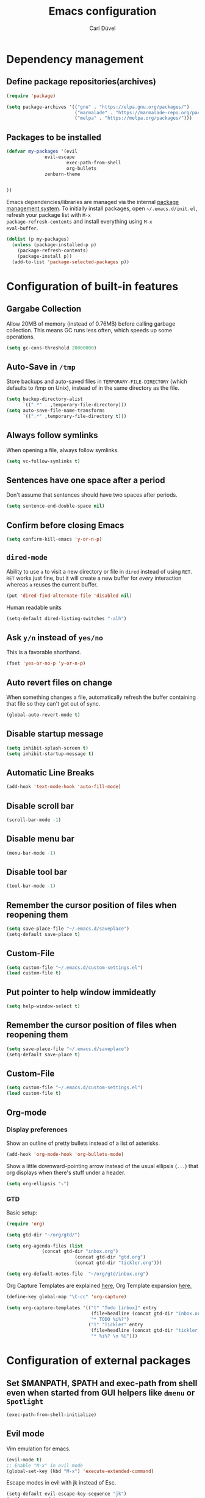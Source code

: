 #+TITLE: Emacs configuration
#+AUTHOR: Carl Düvel
#+EMAIL: c.a.duevel@gmail.com 

* Dependency management

** Define package repositories(archives)

#+BEGIN_SRC emacs-lisp
(require 'package)

(setq package-archives '(("gnu" . "https://elpa.gnu.org/packages/")
                         ("marmalade" . "https://marmalade-repo.org/packages/")
                         ("melpa" . "https://melpa.org/packages/")))

#+END_SRC

** Packages to be installed

#+BEGIN_SRC emacs-lisp
(defvar my-packages '(evil
		      evil-escape
                      exec-path-from-shell
                      org-bullets
		      zenburn-theme


))

#+END_SRC 
Emacs dependencies/libraries are managed via the internal [[https://www.gnu.org/software/emacs/manual/html_node/emacs/Packages.html#Packages][package
management system]]. To initially install packages, open
=~/.emacs.d/init.el=, refresh your package list with =M-x
package-refresh-contents= and install everything using =M-x
eval-buffer=.

#+BEGIN_SRC emacs-lisp
  (dolist (p my-packages)
    (unless (package-installed-p p)
      (package-refresh-contents)
      (package-install p))
    (add-to-list 'package-selected-packages p))
#+END_SRC

* Configuration of built-in features
** Gargabe Collection
   
Allow 20MB of memory (instead of 0.76MB) before calling garbage
collection. This means GC runs less often, which speeds up some
operations.

#+BEGIN_SRC emacs-lisp
  (setq gc-cons-threshold 20000000)
#+END_SRC

** Auto-Save in =/tmp=

Store backups and auto-saved files in =TEMPORARY-FILE-DIRECTORY= (which
defaults to /tmp on Unix), instead of in the same directory as the
file.

#+BEGIN_SRC emacs-lisp
  (setq backup-directory-alist
        `((".*" . ,temporary-file-directory)))
  (setq auto-save-file-name-transforms
        `((".*" ,temporary-file-directory t)))
#+END_SRC

** Always follow symlinks
   When opening a file, always follow symlinks.

#+BEGIN_SRC emacs-lisp
  (setq vc-follow-symlinks t)
#+END_SRC

** Sentences have one space after a period
Don't assume that sentences should have two spaces after
periods.

#+BEGIN_SRC emacs-lisp
  (setq sentence-end-double-space nil)
#+END_SRC

** Confirm before closing Emacs
#+BEGIN_SRC emacs-lisp
  (setq confirm-kill-emacs 'y-or-n-p)
#+END_SRC

** =dired-mode=

Ability to use =a= to visit a new directory or file in =dired= instead
of using =RET=. =RET= works just fine, but it will create a new buffer
for /every/ interaction whereas =a= reuses the current buffer.

#+BEGIN_SRC emacs-lisp
  (put 'dired-find-alternate-file 'disabled nil)
#+END_SRC

Human readable units

#+BEGIN_SRC emacs-lisp
  (setq-default dired-listing-switches "-alh")
#+END_SRC

** Ask =y/n= instead of =yes/no=
   This is a favorable shorthand.
#+BEGIN_SRC emacs-lisp
  (fset 'yes-or-no-p 'y-or-n-p)
#+END_SRC
** Auto revert files on change
When something changes a file, automatically refresh the
buffer containing that file so they can't get out of sync.

#+BEGIN_SRC emacs-lisp
(global-auto-revert-mode t)
#+END_SRC
** Disable startup message

#+BEGIN_SRC emacs-lisp
  (setq inhibit-splash-screen t)
  (setq inhibit-startup-message t)
#+END_SRC

** Automatic Line Breaks
#+BEGIN_SRC emacs-lisp
  (add-hook 'text-mode-hook 'auto-fill-mode)
#+END_SRC

** Disable scroll bar
#+BEGIN_SRC emacs-lisp
(scroll-bar-mode -1)
#+END_SRC

** Disable menu bar
#+BEGIN_SRC emacs-lisp
(menu-bar-mode -1)
#+END_SRC

** Disable tool bar
#+BEGIN_SRC emacs-lisp
(tool-bar-mode -1)
#+END_SRC


** Remember the cursor position of files when reopening them

#+BEGIN_SRC emacs-lisp
  (setq save-place-file "~/.emacs.d/saveplace")
  (setq-default save-place t)
#+END_SRC

** Custom-File

#+BEGIN_SRC emacs-lisp
(setq custom-file "~/.emacs.d/custom-settings.el")
(load custom-file t)
#+END_SRC
** Put pointer to help window immideatly
#+BEGIN_SRC emacs-lisp
(setq help-window-select t)
#+END_SRC
** Remember the cursor position of files when reopening them

#+BEGIN_SRC emacs-lisp
  (setq save-place-file "~/.emacs.d/saveplace")
  (setq-default save-place t)
#+END_SRC

** Custom-File
#+BEGIN_SRC emacs-lisp
(setq custom-file "~/.emacs.d/custom-settings.el")
(load custom-file t)
#+END_SRC

** Org-mode
*** Display preferences

Show an outline of pretty bullets instead of a list of asterisks.
#+BEGIN_SRC emacs-lisp
(add-hook 'org-mode-hook 'org-bullets-mode)
#+END_SRC

Show a little downward-pointing arrow instead of the usual ellipsis
(=...=) that org displays when there's stuff under a header.

#+BEGIN_SRC emacs-lisp
  (setq org-ellipsis "⤵")
#+END_SRC

*** GTD

Basic setup:



#+BEGIN_SRC emacs-lisp
(require 'org)

(setq gtd-dir "~/org/gtd/")

(setq org-agenda-files (list
			 (concat gtd-dir "inbox.org")
                         (concat gtd-dir "gtd.org")
                         (concat gtd-dir "tickler.org")))

(setq org-default-notes-file  "~/org/gtd/inbox.org")
#+END_SRC
Org Capture Templates are explained [[http://orgmode.org/manual/Capture-templates.html][here]], Org Template expansion [[http://orgmode.org/manual/Template-expansion.html#Template-expansion][here.]]
#+BEGIN_SRC emacs-lisp
(define-key global-map "\C-cc" 'org-capture)

(setq org-capture-templates '(("t" "Todo [inbox]" entry
                               (file+headline (concat gtd-dir "inbox.org") "Tasks")
                               "* TODO %i%?")
                              ("T" "Tickler" entry
                               (file+headline (concat gtd-dir "tickler.org") "Tickler")
                               "* %i%? \n %U")))

#+END_SRC
* Configuration of external packages
** Set $MANPATH, $PATH and exec-path from shell even when started from GUI helpers like =dmenu= or =Spotlight=
#+BEGIN_SRC emacs-lisp
(exec-path-from-shell-initialize)
#+END_SRC
** Evil mode

Vim emulation for emacs.

#+BEGIN_SRC emacs-lisp
(evil-mode t)
;; Enable "M-x" in evil mode
(global-set-key (kbd "M-x") 'execute-extended-command)
#+END_SRC

Escape modes in evil with jk instead of Esc.

#+BEGIN_SRC emacs-lisp
(setq-default evil-escape-key-sequence "jk")
(evil-escape-mode)
#+END_SRC

** Custom theme

#+BEGIN_SRC emacs-lisp
(load-theme 'zenburn t)
#+END_SRC


